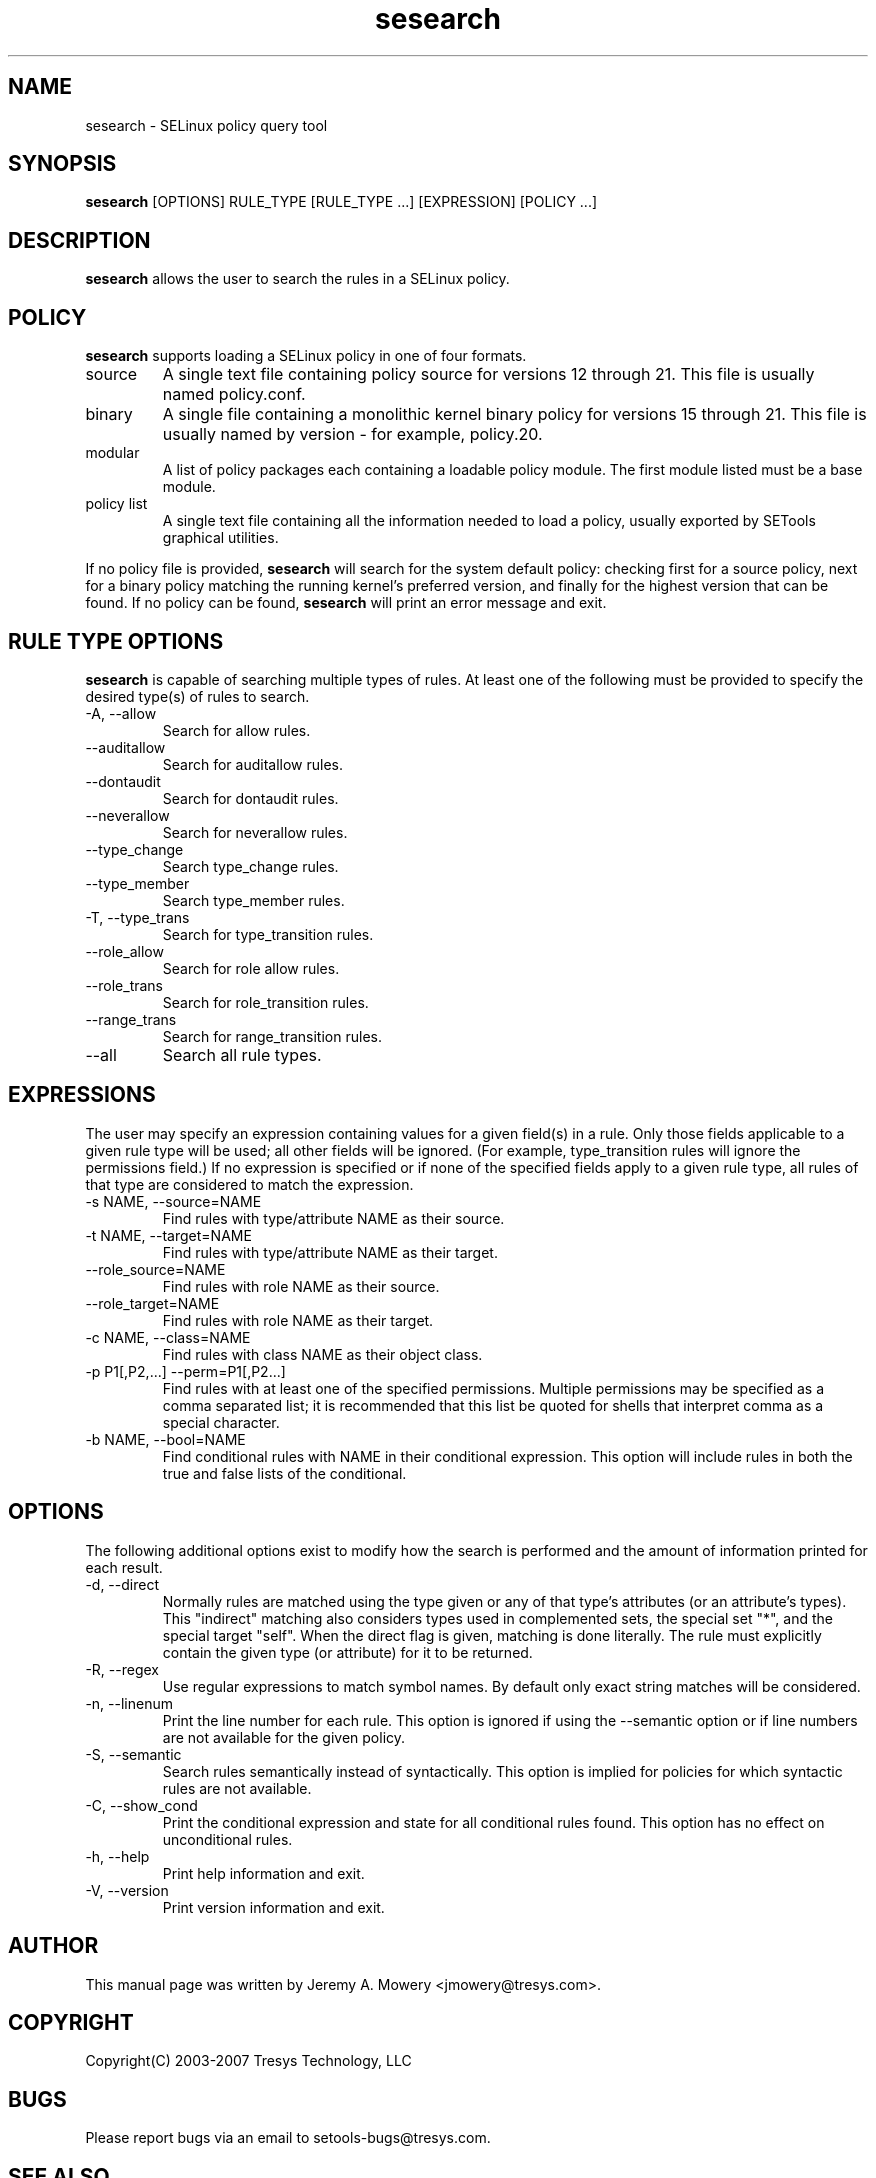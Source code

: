 .TH sesearch 1
.SH NAME
sesearch \- SELinux policy query tool
.SH SYNOPSIS
.B sesearch
[OPTIONS] RULE_TYPE [RULE_TYPE ...] [EXPRESSION] [POLICY ...]
.SH DESCRIPTION
.PP
.B sesearch
allows the user to search the rules in a SELinux policy.
.SH POLICY
.PP
.B
sesearch
supports loading a SELinux policy in one of four formats.
.IP "source"
A single text file containing policy source for versions 12 through 21. This file is usually named policy.conf.
.IP "binary"
A single file containing a monolithic kernel binary policy for versions 15 through 21. This file is usually named by version - for example, policy.20.
.IP "modular"
A list of policy packages each containing a loadable policy module. The first module listed must be a base module.
.IP "policy list"
A single text file containing all the information needed to load a policy, usually exported by SETools graphical utilities.
.PP
If no policy file is provided,
.B
sesearch
will search for the system default policy: checking first for a source policy, next for a binary policy matching the running kernel's preferred version, and finally for the highest version that can be found.
If no policy can be found,
.B
sesearch
will print an error message and exit.
.SH RULE TYPE OPTIONS
.P
.B
sesearch
is capable of searching multiple types of rules. At least one of the following
must be provided to specify the desired type(s) of rules to search.
.IP "-A, --allow"
Search for allow rules.
.IP "--auditallow"
Search for auditallow rules.
.IP "--dontaudit"
Search for dontaudit rules.
.IP "--neverallow"
Search for neverallow rules.
.IP "--type_change"
Search type_change rules.
.IP "--type_member"
Search type_member rules.
.IP "-T, --type_trans"
Search for type_transition rules.
.IP "--role_allow"
Search for role allow rules.
.IP "--role_trans"
Search for role_transition rules.
.IP "--range_trans"
Search for range_transition rules.
.IP "--all"
Search all rule types.
.SH EXPRESSIONS
.P
The user may specify an expression containing values for a given field(s) in a rule.
Only those fields applicable to a given rule type will be used; all other fields will be ignored.
(For example, type_transition rules will ignore the permissions field.)
If no expression is specified or if none of the specified fields apply to a given rule type,
all rules of that type are considered to match the expression.
.IP "-s NAME, --source=NAME"
Find rules with type/attribute NAME as their source.
.IP "-t NAME, --target=NAME"
Find rules with type/attribute NAME as their target.
.IP "--role_source=NAME"
Find rules with role NAME as their source.
.IP "--role_target=NAME"
Find rules with role NAME as their target.
.IP "-c NAME, --class=NAME"
Find rules with class NAME as their object class.
.IP "-p P1[,P2,...] --perm=P1[,P2...]"
Find rules with at least one of the specified permissions.
Multiple permissions may be specified as a comma separated list;
it is recommended that this list be quoted for shells that interpret comma as a special character.
.IP "-b NAME, --bool=NAME"
Find conditional rules with NAME in their conditional expression.
This option will include rules in both the true and false lists of the conditional.
.SH OPTIONS
.P
The following additional options exist to modify how the search is performed and the amount of information printed for each result.
.IP "-d, --direct"
Normally rules are matched using the type given or any of that type's
attributes (or an attribute's types).  This "indirect" matching also
considers types used in complemented sets, the special set "*", and
the special target "self".  When the direct flag is given, matching is
done literally.  The rule must explicitly contain the given type (or
attribute) for it to be returned.
.IP "-R, --regex"
Use regular expressions to match symbol names.  By default only exact
string matches will be considered.
.IP "-n, --linenum"
Print the line number for each rule.  This option is ignored if using the --semantic option or if line numbers are not available for the given policy.
.IP "-S, --semantic"
Search rules semantically instead of syntactically. This option is implied for policies for which syntactic rules are not available.
.IP "-C, --show_cond"
Print the conditional expression and state for all conditional rules found.
This option has no effect on unconditional rules.
.IP "-h, --help"
Print help information and exit.
.IP "-V, --version"
Print version information and exit.
.SH AUTHOR
This manual page was written by Jeremy A. Mowery <jmowery@tresys.com>.
.SH COPYRIGHT
Copyright(C) 2003-2007 Tresys Technology, LLC
.SH BUGS
Please report bugs via an email to setools-bugs@tresys.com.
.SH SEE ALSO
seinfo(1), apol(1)
